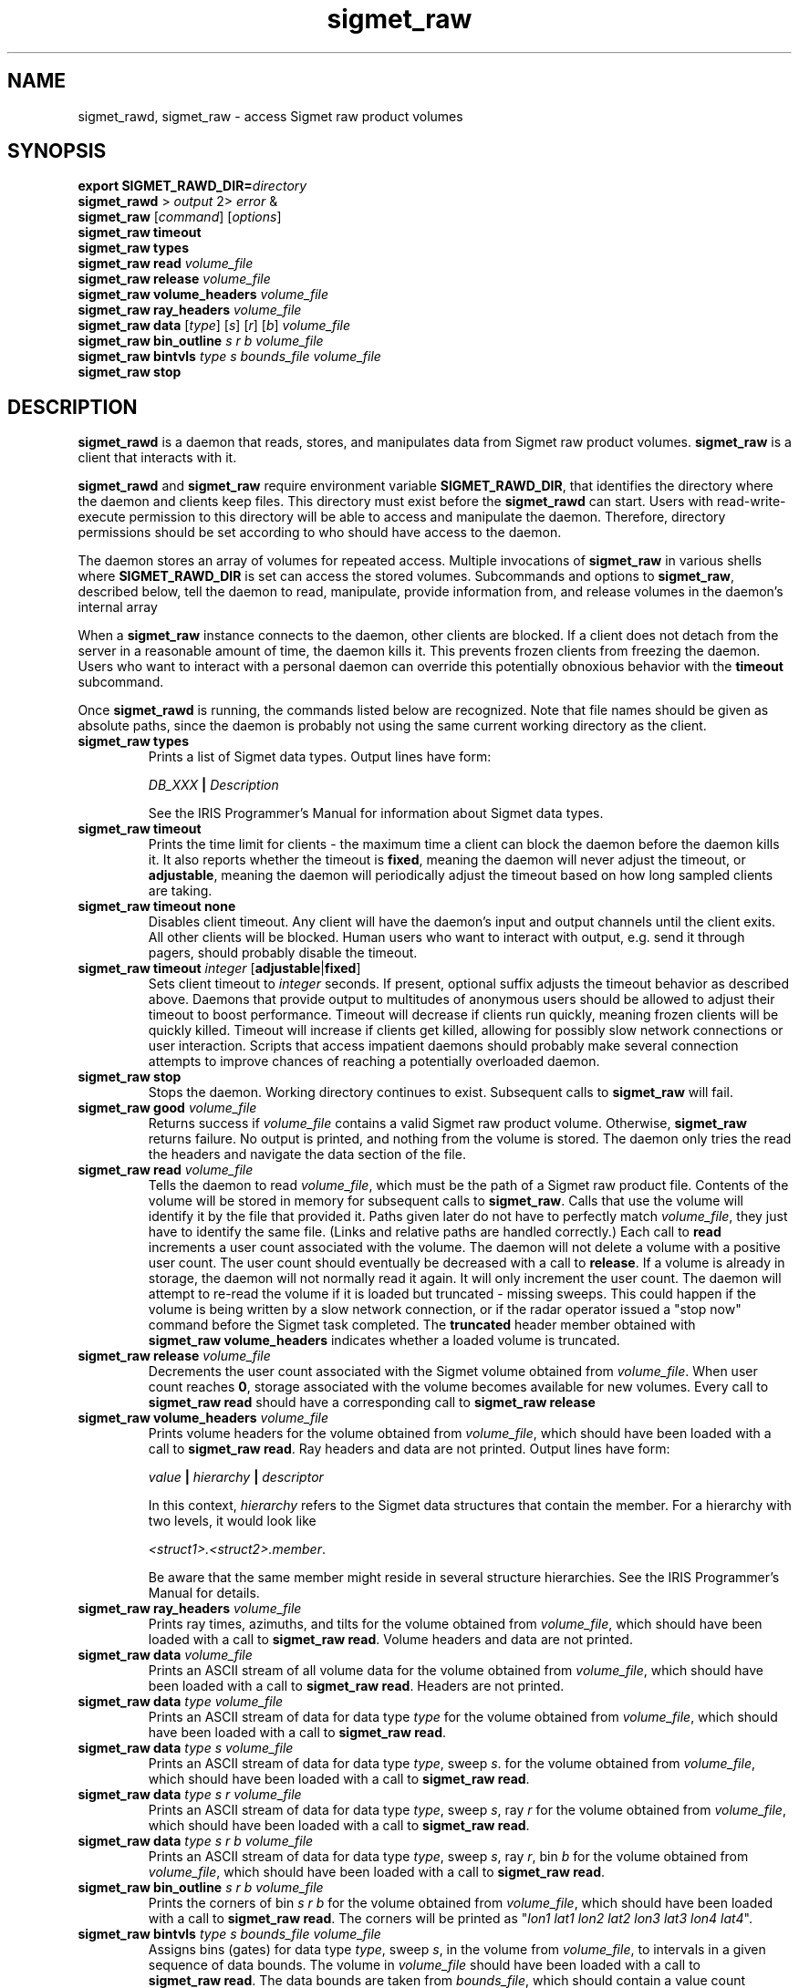 .\" 
.\" Copyright (c) 2009 Gordon D. Carrie
.\" All rights reserved
.\" 
.\" Please address questions and feedback to dev0@trekix.net
.\" 
.\" $Revision: 1.9 $ $Date: 2010/02/19 23:29:51 $
.\"
.TH sigmet_raw 3 "Sigmet raw product"
.SH NAME
sigmet_rawd, sigmet_raw \- access Sigmet raw product volumes
.SH SYNOPSIS
.nf
\fBexport\fP \fBSIGMET_RAWD_DIR=\fP\fIdirectory\fP 
\fBsigmet_rawd\fP > \fIoutput\fP 2> \fIerror\fP &
\fBsigmet_raw\fP [\fIcommand\fP] [\fIoptions\fP]
\fBsigmet_raw\fP \fBtimeout\fP
\fBsigmet_raw\fP \fBtypes\fP
\fBsigmet_raw\fP \fBread\fP \fIvolume_file\fP
\fBsigmet_raw\fP \fBrelease\fP \fIvolume_file\fP
\fBsigmet_raw\fP \fBvolume_headers\fP \fIvolume_file\fP
\fBsigmet_raw\fP \fBray_headers\fP \fIvolume_file\fP
\fBsigmet_raw\fP \fBdata\fP [\fItype\fP] [\fIs\fP] [\fIr\fP] [\fIb\fP] \fIvolume_file\fP
\fBsigmet_raw\fP \fBbin_outline\fP \fIs\fP \fIr\fP \fIb\fP \fIvolume_file\fP
\fBsigmet_raw\fP \fBbintvls\fP \fItype\fP \fIs\fP \fIbounds_file\fP \fIvolume_file\fP
\fBsigmet_raw\fP \fBstop\fP
.fi
.SH DESCRIPTION
\fBsigmet_rawd\fP is a daemon that reads, stores, and manipulates data from
Sigmet raw product volumes.  \fBsigmet_raw\fP is a client that interacts with it.
.PP
\fBsigmet_rawd\fP and \fBsigmet_raw\fP require environment variable
\fBSIGMET_RAWD_DIR\fP, that identifies the directory where the daemon and clients
keep files.  This directory must exist before the \fBsigmet_rawd\fP can start.
Users with read-write-execute permission to this directory will be able to
access and manipulate the daemon. Therefore, directory permissions should be set
according to who should have access to the daemon.
.PP
The daemon stores an array of volumes for repeated access.  Multiple invocations
of \fBsigmet_raw\fP in various shells where \fBSIGMET_RAWD_DIR\fP is set can
access the stored volumes.  Subcommands and options to \fBsigmet_raw\fP, described
below, tell the daemon to read, manipulate, provide information from, and release
volumes in the daemon's internal array
.PP
When a \fBsigmet_raw\fP instance connects to the daemon, other clients are
blocked.  If a client does not detach from the server in a reasonable amount of
time, the daemon kills it. This prevents frozen clients from freezing the daemon.
Users who want to interact with a personal daemon can override this potentially
obnoxious behavior with the \fBtimeout\fP subcommand.
.PP
Once \fBsigmet_rawd\fP is running, the commands listed below are recognized.
Note that file names should be given as absolute paths, since the daemon
is probably not using the same current working directory as the client.
.TP
\fBsigmet_raw\fB \fBtypes\fP
Prints a list of Sigmet data types.  Output lines have form:
.sp 1
.ti +4
\fIDB_XXX\fP \fB|\fP \fIDescription\fP
.sp 1
See the IRIS Programmer's Manual for information about Sigmet data types.
.TP
\fBsigmet_raw\fP \fBtimeout\fP
Prints the time limit for clients - the maximum time a client can block the daemon
before the daemon kills it.  It also reports whether the timeout is \fBfixed\fP,
meaning the daemon will never adjust the timeout, or \fBadjustable\fP, meaning
the daemon will periodically adjust the timeout based on how long sampled
clients are taking.
.TP
\fBsigmet_raw\fP \fBtimeout\fP \fBnone\fP
Disables client timeout. Any client will have the daemon's input and output
channels until the client exits. All other clients will be blocked. Human
users who want to interact with output, e.g. send it through pagers, should
probably disable the timeout.
.TP
\fBsigmet_raw\fP \fBtimeout\fP \fIinteger\fP [\fBadjustable\fP|\fBfixed\fP]
Sets client timeout to \fIinteger\fP seconds.  If present, optional suffix
adjusts the timeout behavior as described above. Daemons that provide output to
multitudes of anonymous users should be allowed to adjust their timeout to boost
performance.  Timeout will decrease if clients run quickly, meaning frozen clients
will be quickly killed.  Timeout will increase if clients get killed, allowing for
possibly slow network connections or user interaction. Scripts that access
impatient daemons should probably make several connection attempts to improve
chances of reaching a potentially overloaded daemon.
.TP
\fBsigmet_raw\fP \fBstop\fP
Stops the daemon. Working directory continues to exist. Subsequent calls to
\fBsigmet_raw\fP will fail.
.TP
\fBsigmet_raw\fP \fBgood\fP \fIvolume_file\fP
Returns success if \fIvolume_file\fP contains a valid Sigmet raw product
volume. Otherwise, \fBsigmet_raw\fP returns failure. No output is printed,
and nothing from the volume is stored. The daemon only tries the read the
headers and navigate the data section of the file.
.TP
\fBsigmet_raw\fP \fBread\fP \fIvolume_file\fP
Tells the daemon to read \fIvolume_file\fP, which must be the path of a Sigmet raw
product file.  Contents of the volume will be stored in memory for subsequent
calls to \fBsigmet_raw\fP.  Calls that use the volume will identify it by the file
that provided it. Paths given later do not have to perfectly match
\fIvolume_file\fP, they just have to identify the same file.
(Links and relative paths are handled correctly.)
Each call to \fBread\fP increments a user count associated with the volume.
The daemon will not delete a volume with a positive user count.  The user
count should eventually be decreased with a call to \fBrelease\fP.
If a volume is already in storage, the daemon will not normally read it again.
It will only increment the user count. The daemon will attempt to re-read the
volume if it is loaded but truncated - missing sweeps. This could happen if
the volume is being written by a slow network connection, or if the radar
operator issued a "stop now" command before the Sigmet task completed.  The
\fBtruncated\fP header member obtained with
\fBsigmet_raw\fP\ \fBvolume_headers\fP indicates whether a loaded volume is
truncated.
.TP
\fBsigmet_raw\fP \fBrelease\fP \fIvolume_file\fP
Decrements the user count associated with the Sigmet volume obtained from
\fIvolume_file\fP. When user count reaches \fB0\fP, storage associated with
the volume becomes available for new volumes.  Every call to
\fBsigmet_raw\fP\ \fBread\fP should have a corresponding call to
\fBsigmet_raw\fP\ \fBrelease\fP
.TP
\fBsigmet_raw\fP \fBvolume_headers\fP \fIvolume_file\fP
Prints volume headers for
the volume obtained from \fIvolume_file\fP, which should have been loaded with a
call to \fBsigmet_raw\fP\ \fBread\fP.
Ray headers and data are not printed.  Output lines have form:
.sp 1
.ti +4
\fIvalue\fP \fB|\fP \fIhierarchy\fP \fB|\fP \fIdescriptor\fP
.sp 1
In this context, \fIhierarchy\fP refers to the Sigmet data
structures that contain the member.  For a hierarchy with two
levels, it would look like
.sp 1
.ti +4
\fI<struct1>.<struct2>.member\fP.
.sp 1
Be aware that the same member might reside in several structure
hierarchies.  See the IRIS Programmer's Manual for details.
.TP
\fBsigmet_raw\fP \fBray_headers\fP \fIvolume_file\fP
Prints ray times, azimuths, and tilts for
the volume obtained from \fIvolume_file\fP, which should have been loaded with a
call to \fBsigmet_raw\fP\ \fBread\fP.
Volume headers and data are not printed.
.TP
\fBsigmet_raw\fP \fBdata\fP \fIvolume_file\fP
Prints an ASCII stream of all volume data for 
the volume obtained from \fIvolume_file\fP, which should have been loaded with a
call to \fBsigmet_raw\fP\ \fBread\fP.
Headers are not printed.
.TP
\fBsigmet_raw\fP \fBdata\fP \fItype\fP \fIvolume_file\fP
Prints an ASCII stream of data for data type \fItype\fP for
the volume obtained from \fIvolume_file\fP, which should have been loaded with a
call to \fBsigmet_raw\fP\ \fBread\fP.
.TP
\fBsigmet_raw\fP \fBdata\fP \fItype\fP \fIs\fP \fIvolume_file\fP
Prints an ASCII stream of data for data type \fItype\fP, sweep \fIs\fP.
for the volume obtained from \fIvolume_file\fP, which should have been loaded with a
call to \fBsigmet_raw\fP\ \fBread\fP.
.TP
\fBsigmet_raw\fP \fBdata\fP \fItype\fP \fIs\fP \fIr\fP \fIvolume_file\fP
Prints an ASCII stream of data for data type \fItype\fP, sweep \fIs\fP, ray \fIr\fP
for the volume obtained from \fIvolume_file\fP, which should have been loaded with
a call to \fBsigmet_raw\fP\ \fBread\fP.
.TP
\fBsigmet_raw\fP \fBdata\fP \fItype\fP \fIs\fP \fIr\fP \fIb\fP \fIvolume_file\fP
Prints an ASCII stream of data for data type \fItype\fP, sweep \fIs\fP,
ray \fIr\fP, bin \fIb\fP for
the volume obtained from \fIvolume_file\fP, which should have been loaded with a
call to \fBsigmet_raw\fP\ \fBread\fP.
.TP
\fBsigmet_raw\fP \fBbin_outline\fP \fIs\fP \fIr\fP \fIb\fP \fIvolume_file\fP
Prints the corners of bin \fIs\fP \fIr\fP \fIb\fP for
the volume obtained from \fIvolume_file\fP, which should have been loaded with a
call to \fBsigmet_raw\fP\ \fBread\fP.
The corners will be printed as
"\fIlon1\ lat1 lon2\ lat2 lon3\ lat3 lon4\ lat4\fP".
.TP
\fBsigmet_raw\fP \fBbintvls\fP \fItype\fP \fIs\fP \fIbounds_file\fP \fIvolume_file\fP
Assigns bins (gates) for data type \fItype\fP, sweep \fIs\fP, in the volume from
\fIvolume_file\fP, to intervals in a given sequence of data bounds.
The volume in \fIvolume_file\fP should have been loaded with a call to
\fBsigmet_raw\fP\ \fBread\fP.  The data bounds are taken from \fIbounds_file\fP,
which should contain a value count followed by that number of floating point
values, encoded as text.  For each bin with a data value in the given bounds
sequence, there will be one line in standard output, of form:
.nf
i: r b
.fi
where \fIi\fP specifies an index from the sequence of data bounds, and \fIr\fP and
\fIb\fP specify a bin whose value satisfies bounds[i]\ <=\ value\ <\ bounds[i+1].
.SH SEE ALSO
sigmet (3)
.br
IRIS Programmer's Manual (http://sigmet.com)
.SH AUTHOR
Gordon Carrie (dev0@trekix.net)

